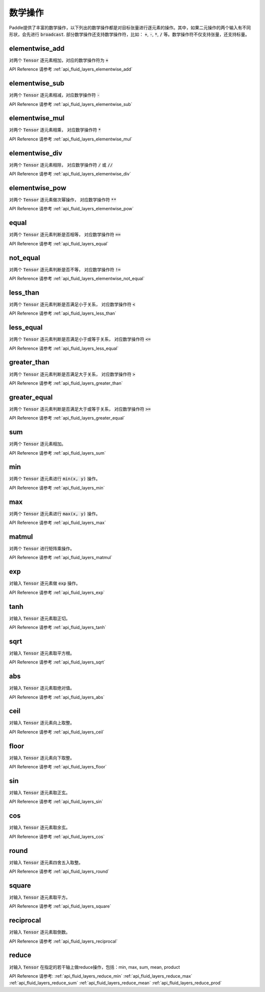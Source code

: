 ..  _api_guide_math:


数学操作
#########

Paddle提供了丰富的数学操作，以下列出的数学操作都是对目标张量进行逐元素的操作。其中，如果二元操作的两个输入有不同形状，会先进行 :code:`broadcast`. 部分数学操作还支持数学操作符，比如： :code:`+`,  :code:`-`, :code:`*`, :code:`/` 等。数学操作符不仅支持张量，还支持标量。

elementwise_add
------------------

对两个 :code:`Tensor` 逐元素相加，对应的数学操作符为 :code:`+`

API Reference 请参考 :ref:`api_fluid_layers_elementwise_add`

elementwise_sub
------------------

对两个 :code:`Tensor` 逐元素相减，对应数学操作符 :code:`-`

API Reference 请参考 :ref:`api_fluid_layers_elementwise_sub`

elementwise_mul
------------------

对两个 :code:`Tensor` 逐元素相乘， 对应数学操作符 :code:`*`

API Reference 请参考 :ref:`api_fluid_layers_elementwise_mul`

elementwise_div
------------------

对两个 :code:`Tensor` 逐元素相除， 对应数学操作符 :code:`/` 或 :code:`//`

API Reference 请参考 :ref:`api_fluid_layers_elementwise_div`


elementwise_pow
------------------

对两个 :code:`Tensor` 逐元素做次幂操作， 对应数学操作符 :code:`**`

API Reference 请参考 :ref:`api_fluid_layers_elementwise_pow`

equal
------------------

对两个 :code:`Tensor` 逐元素判断是否相等， 对应数学操作符 :code:`==`

API Reference 请参考 :ref:`api_fluid_layers_equal`

not_equal
------------------

对两个 :code:`Tensor` 逐元素判断是否不等， 对应数学操作符 :code:`!=`

API Reference 请参考 :ref:`api_fluid_layers_elementwise_not_equal`

less_than
------------------

对两个 :code:`Tensor` 逐元素判断是否满足小于关系， 对应数学操作符 :code:`<`

API Reference 请参考 :ref:`api_fluid_layers_less_than`

less_equal
------------------

对两个 :code:`Tensor` 逐元素判断是否满足小于或等于关系， 对应数学操作符 :code:`<=`

API Reference 请参考 :ref:`api_fluid_layers_less_equal`

greater_than
------------------

对两个 :code:`Tensor` 逐元素判断是否满足大于关系， 对应数学操作符 :code:`>`

API Reference 请参考 :ref:`api_fluid_layers_greater_than`

greater_equal
------------------

对两个 :code:`Tensor` 逐元素判断是否满足大于或等于关系， 对应数学操作符 :code:`>=`

API Reference 请参考 :ref:`api_fluid_layers_greater_equal`

sum
------------------

对两个 :code:`Tensor` 逐元素相加。

API Reference 请参考 :ref:`api_fluid_layers_sum`

min
------------------

对两个 :code:`Tensor` 逐元素进行 :code:`min(x, y)` 操作。

API Reference 请参考 :ref:`api_fluid_layers_min`

max
------------------

对两个 :code:`Tensor` 逐元素进行 :code:`max(x, y)` 操作。

API Reference 请参考 :ref:`api_fluid_layers_max`

matmul
------------------

对两个 :code:`Tensor` 进行矩阵乘操作。

API Reference 请参考 :ref:`api_fluid_layers_matmul`

exp
------------------

对输入 :code:`Tensor` 逐元素做 :code:`exp` 操作。

API Reference 请参考 :ref:`api_fluid_layers_exp`

tanh
------------------

对输入 :code:`Tensor` 逐元素取正切。

API Reference 请参考 :ref:`api_fluid_layers_tanh`

sqrt
------------------

对输入 :code:`Tensor` 逐元素取平方根。

API Reference 请参考 :ref:`api_fluid_layers_sqrt`

abs
------------------

对输入 :code:`Tensor` 逐元素取绝对值。

API Reference 请参考 :ref:`api_fluid_layers_abs`

ceil
------------------

对输入 :code:`Tensor` 逐元素向上取整。

API Reference 请参考 :ref:`api_fluid_layers_ceil`

floor
------------------

对输入 :code:`Tensor` 逐元素向下取整。

API Reference 请参考 :ref:`api_fluid_layers_floor`

sin
------------------

对输入 :code:`Tensor` 逐元素取正玄。

API Reference 请参考 :ref:`api_fluid_layers_sin`

cos
------------------

对输入 :code:`Tensor` 逐元素取余玄。

API Reference 请参考 :ref:`api_fluid_layers_cos`

round
------------------

对输入 :code:`Tensor` 逐元素四舍五入取整。

API Reference 请参考 :ref:`api_fluid_layers_round`

square
------------------

对输入 :code:`Tensor` 逐元素取平方。

API Reference 请参考 :ref:`api_fluid_layers_square`

reciprocal
------------------

对输入 :code:`Tensor` 逐元素取倒数。

API Reference 请参考 :ref:`api_fluid_layers_reciprocal`


reduce
------------------

对输入 :code:`Tensor` 在指定的若干轴上做reduce操作，包括：min, max, sum, mean, product

API Reference 请参考:
:ref:`api_fluid_layers_reduce_min`
:ref:`api_fluid_layers_reduce_max`
:ref:`api_fluid_layers_reduce_sum`
:ref:`api_fluid_layers_reduce_mean`
:ref:`api_fluid_layers_reduce_prod`

